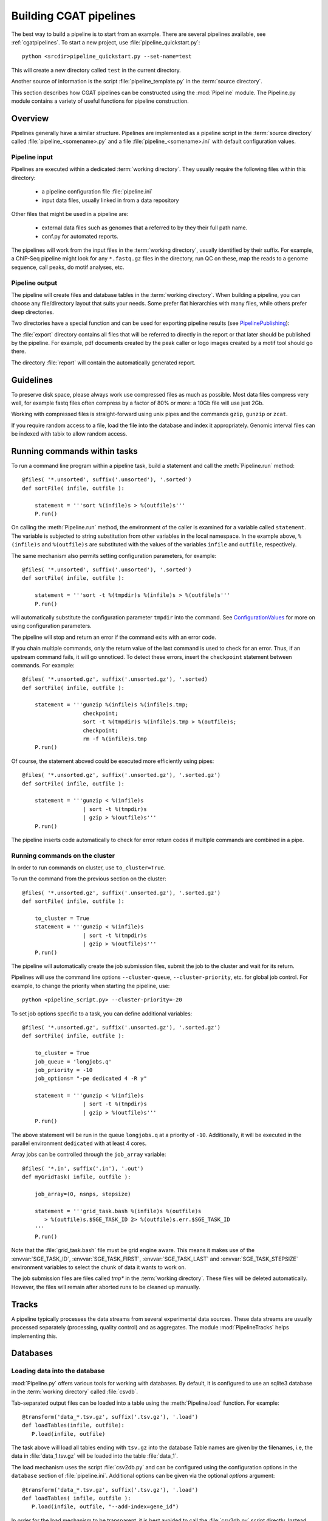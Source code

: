 =======================
Building CGAT pipelines
=======================

The best way to build a pipeline is to start from an example. There are several 
pipelines available, see :ref:`cgatpipelines`. To start a new project, use 
:file:`pipeline_quickstart.py`::

   python <srcdir>pipeline_quickstart.py --set-name=test

This will create a new directory called ``test`` in the current directory.

Another source of information is the script :file:`pipeline_template.py` in 
the :term:`source directory`.

This section describes how CGAT pipelines can be constructed using the
:mod:`Pipeline` module. The Pipeline.py module contains a variety of
useful functions for pipeline construction.

.. _PipelineOrganization:

Overview
========

Pipelines generally have a similar structure. Pipelines are
implemented as a pipeline script in the :term:`source directory`
called :file:`pipeline_<somename>.py` and a file
:file:`pipeline_<somename>.ini` with default configuration values.

Pipeline input
--------------

Pipelines are executed within a dedicated :term:`working
directory`. They usually require the following files within this
directory:

   * a pipeline configuration file :file:`pipeline.ini`
   * input data files, usually linked in from a data repository

Other files that might be used in a pipeline are:

   * external data files such as genomes that a referred to by they their full path name.
   * conf.py for automated reports.

The pipelines will work from the input files in the :term:`working
directory`, usually identified by their suffix. For example, a
ChIP-Seq pipeline might look for any ``*.fastq.gz`` files in the
directory, run QC on these, map the reads to a genome sequence, call
peaks, do motif analyses, etc.

Pipeline output 
----------------

The pipeline will create files and database tables in the
:term:`working directory`.  When building a pipeline, you can choose
any file/directory layout that suits your needs. Some prefer flat
hierarchies with many files, while others prefer deep directories.

Two directories have a special function and can be used for exporting pipeline results (see PipelinePublishing_):

The :file:`export` directory contains all files that will be referred
to directly in the report or that later should be published by the
pipeline. For example, pdf documents created by the peak caller or
logo images created by a motif tool should go there.

The directory :file:`report` will contain the automatically generated report.

Guidelines
==========

To preserve disk space, please always work use compressed files as
much as possible.  Most data files compress very well, for example
fastq files often compress by a factor of 80% or more: a 10Gb file
will use just 2Gb.

Working with compressed files is straight-forward using unix pipes and
the commands ``gzip``, ``gunzip`` or ``zcat``.

If you require random access to a file, load the file into the
database and index it appropriately. Genomic interval files can be
indexed with tabix to allow random access.

.. _PipelineCommands:

Running commands within tasks
=============================

To run a command line program within a pipeline task, build a
statement and call the :meth:`Pipeline.run` method::

   @files( '*.unsorted', suffix('.unsorted'), '.sorted')
   def sortFile( infile, outfile ):

       statement = '''sort %(infile)s > %(outfile)s'''
       P.run()

On calling the :meth:`Pipeline.run` method, the environment of the
caller is examined for a variable called ``statement``. The variable
is subjected to string substitution from other variables in the local
namespace. In the example above, ``%(infile)s`` and ``%(outfile)s``
are substituted with the values of the variables ``infile`` and
``outfile``, respectively.

The same mechanism also permits setting configuration parameters, for example::

   @files( '*.unsorted', suffix('.unsorted'), '.sorted')
   def sortFile( infile, outfile ):

       statement = '''sort -t %(tmpdir)s %(infile)s > %(outfile)s'''
       P.run()

will automatically substitute the configuration parameter ``tmpdir``
into the command. See ConfigurationValues_ for more on using configuration
parameters.

The pipeline will stop and return an error if the command exits with an error code.

If you chain multiple commands, only the return value of the last
command is used to check for an error. Thus, if an upstream command
fails, it will go unnoticed.  To detect these errors, insert the
``checkpoint`` statement between commands. For example::

   @files( '*.unsorted.gz', suffix('.unsorted.gz'), '.sorted)
   def sortFile( infile, outfile ):

       statement = '''gunzip %(infile)s %(infile)s.tmp; 
                      checkpoint;
		      sort -t %(tmpdir)s %(infile)s.tmp > %(outfile)s;
		      checkpoint;
		      rm -f %(infile)s.tmp
       P.run()

Of course, the statement aboved could be executed more efficiently
using pipes::

   @files( '*.unsorted.gz', suffix('.unsorted.gz'), '.sorted.gz')
   def sortFile( infile, outfile ):

       statement = '''gunzip < %(infile)s 
		      | sort -t %(tmpdir)s 
		      | gzip > %(outfile)s'''
       P.run()

The pipeline inserts code automatically to check for error return
codes if multiple commands are combined in a pipe.

Running commands on the cluster
-------------------------------

In order to run commands on cluster, use ``to_cluster=True``.

To run the command from the previous section on the cluster::

   @files( '*.unsorted.gz', suffix('.unsorted.gz'), '.sorted.gz')
   def sortFile( infile, outfile ):

       to_cluster = True
       statement = '''gunzip < %(infile)s 
		      | sort -t %(tmpdir)s 
		      | gzip > %(outfile)s'''
       P.run()

The pipeline will automatically create the job submission files,
submit the job to the cluster and wait for its return.

Pipelines will use the command line options ``--cluster-queue``,
``--cluster-priority``, etc. for global job control. For example, to
change the priority when starting the pipeline, use::

   python <pipeline_script.py> --cluster-priority=-20

To set job options specific to a task, you can define additional
variables::

   @files( '*.unsorted.gz', suffix('.unsorted.gz'), '.sorted.gz')
   def sortFile( infile, outfile ):

       to_cluster = True
       job_queue = 'longjobs.q'
       job_priority = -10
       job_options= "-pe dedicated 4 -R y" 
 
       statement = '''gunzip < %(infile)s 
		      | sort -t %(tmpdir)s 
		      | gzip > %(outfile)s'''
       P.run()

The above statement will be run in the queue ``longjobs.q`` at a
priority of ``-10``.  Additionally, it will be executed in the
parallel environment ``dedicated`` with at least 4 cores.

Array jobs can be controlled through the ``job_array`` variable::

   @files( '*.in', suffix('.in'), '.out')
   def myGridTask( infile, outfile ):

       job_array=(0, nsnps, stepsize)
   
       statement = '''grid_task.bash %(infile)s %(outfile)s
          > %(outfile)s.$SGE_TASK_ID 2> %(outfile)s.err.$SGE_TASK_ID
       '''
       P.run()


Note that the :file:`grid_task.bash` file must be grid engine
aware. This means it makes use of the :envvar:`SGE_TASK_ID`,
:envvar:`SGE_TASK_FIRST`, :envvar:`SGE_TASK_LAST` and
:envvar:`SGE_TASK_STEPSIZE` environment variables to select the chunk
of data it wants to work on.

The job submission files are files called `tmp*` in the :term:`working
directory`.  These files will be deleted automatically. However, the
files will remain after aborted runs to be cleaned up manually.

.. _PipelineTracks:

Tracks
======

A pipeline typically processes the data streams from several
experimental data sources. These data streams are usually processed
separately (processing, quality control) and as aggregates. The module
:mod:`PipelineTracks` helps implementing this.

.. _PipelineDatabases:

Databases
=========

Loading data into the database
------------------------------

:mod:`Pipeline.py` offers various tools for working with databases. By
default, it is configured to use an sqlite3 database in the
:term:`working directory` called :file:`csvdb`.

Tab-separated output files can be loaded into a table using the
:meth:`Pipeline.load` function. For example::

   @transform('data_*.tsv.gz', suffix('.tsv.gz'), '.load')
   def loadTables(infile, outfile):
      P.load(infile, outfile)

The task above will load all tables ending with ``tsv.gz`` into the
database Table names are given by the filenames, i.e, the data in
:file:`data_1.tsv.gz` will be loaded into the table :file:`data_1`.

The load mechanism uses the script :file:`csv2db.py` and can be
configured using the configuration options in the ``database`` section
of :file:`pipeline.ini`. Additional options can be given via the
optional *options* argument::

   @transform('data_*.tsv.gz', suffix('.tsv.gz'), '.load')
   def loadTables( infile, outfile ):
      P.load(infile, outfile, "--add-index=gene_id")

In order for the load mechanism to be transparent, it is best avoided
to call the :file:`csv2db.py` script directly. Instead, use the
:meth:`Pipeline.load` function. If the :file:`csv2db.py` needs to
called at the end of a succession of statements, use the
:meth:`Pipeline.build_load_statement` method, for example::

   def loadTranscript2Gene(infile, outfile):
       '''build and load a map of transcript to gene from gtf file
       '''
       load_statement = P.build_load_statement(
	   P.toTable(outfile),
	   options="--add-index=gene_id "
	   "--add-index=transcript_id ")

       statement = '''
       gunzip < %(infile)s
       | python %(scriptsdir)s/gtf2tsv.py --output-map=transcript2gene -v 0
       | %(load_statement)s
       > %(outfile)s'''
       P.run()

See also the variants :meth:`Pipeline.mergeAndLoad` and
`:meth:`Pipeline.concatenateAndLoad` to combine multiple tables and
upload to the database in one go.

Connecting to a database
------------------------

To use data in the database in your tasks, you need to first connect
to the database. The best way to do this is via the connect() method
in Pipeline.py.

The following example illustrates how to use the connection::

    @transform( ... )
    def buildCodingTranscriptSet( infile, outfile ):

	dbh = connect()

	statement = '''SELECT DISTINCT transcript_id FROM transcript_info WHERE transcript_biotype = 'protein_coding' '''
	cc = dbh.cursor()
	transcript_ids = set( [x[0] for x in cc.execute(statement)] )
	...

.. _PipelineReports:

Reports
=======

The :meth:`Pipeline.run_report` method builds or updates reports using
CGATreport_. Usually, a pipeline will simply contain the following::

    @follows( mkdir( "report" ) )
    def build_report():
	'''build report from scratch.'''

	E.info( "starting report build process from scratch" )
	P.run_report( clean = True )

    @follows( mkdir( "report" ) )
    def update_report():
	'''update report.'''

	E.info( "updating report" )
	P.run_report( clean = False )

This will add the two tasks ``build_report`` and ``update_report`` to
the pipeline. The former completely rebuilds a report, while the
latter only updates changed pages. The report will be in the directory
:file:`report`.

Note that report building requires the file :file:`conf.py` in the
:term:`working directory`. This file is read by sphinx_ and can be
used to report building options. By default, the file is a stub
reading in common options from the CGAT code base.

The section :ref:`WritingReports` contains more information.

.. _ConfigurationValues:

Configuration values
====================

Setting up configuration values
--------------------------------

There are different ways to pass on configuration values to pipelines.
Here we explain the priority for all the possible options so you can
choose the best one for your requirements.

The pipeline goes *in order* through different configuration options
to load configuration values and stores them in the :py:data:`PARAMS`
dictionary. This order determines a priority so values read in the first
place can be overwritten by values read in subsequent steps; i.e. values
read lastly have higher priority.

Here is the order in which the configuration values are read:

1. Hard-coded values in :file:`CGATPipelines/Pipeline/Parameters.py`.
2. Parameters stored in :file:`pipeline.ini` files in different locations.
3. Variables declared in the ruffus tasks calling ``P.run()``;
   e.g. ``job_memory=32G``
4. ``cluster_*`` options specified in the command line;
   e.g. ``python pipeline_example.py --cluster-parallel=dedicated make full``

This means that configuration values for the cluster provided as
command-line options will have the highest priority. Therefore::

   python pipeline_example.py --cluster-parallel=dedicated make full

will overwrite any ``cluster_parallel`` configuration values given
in :file:`pipeline.ini` files. Type::

   python pipeline_example.py --help

to check the full list of available command-line options.

You are encouraged to include the following snippet at the beginning
of your pipeline script to setup proper configuration values for
your analyses::

   # load options from the config file
   import CGATPipelines.Pipeline as P
   PARAMS =
     P.getParameters(["%s/pipeline.ini" % os.path.splitext(__file__)[0]])

The method :meth:`Pipeline.getParameters` reads parameters from
the :file:`pipeline.ini` located in the current :term:`working directory`
and updates :py:data:`PARAMS`, a global dictionary of parameter values.
It automatically guesses the type of parameters in the order of ``int()``,
``float()`` or ``str()``. If a configuration variable is empty (``var=``),
it will be set to ``None``.

However, as explained above, there are other :file:`pipeline.ini`
files that are read by the pipeline at start up. In order to get the
priority of them all, you can run::

   python pipeline_example.py printconfig

to see a complete list of :file:`pipeline.ini` files and their priorities.

Configuration values from another pipeline can be added in a separate
namespace::

   PARAMS_ANNOTATIONS = P.peekParameters(
       PARAMS["annotations_dir"],
       "pipeline_annotations.py")

The statement above will load the parameters from a
:mod:`pipeline_annotations` pipeline with :term:`working directory`
``annotations_dir``.

Using configuration values
--------------------------

Configuration values are accessible via the :py:data:`PARAMS`
variable. The :py:data:`PARAMS` variable is a dictionary mapping
configuration parameters to values. Keys are in the format
``section_parameter``. For example, the key ``bowtie_threads`` will
provide the configuration value of::

   [bowtie]
   threads=4

In a script, the value can be accessed via
``PARAMS["bowtie_threads"]``.

Undefined configuration values will throw a :class:`ValueError`. To
test if a configuration variable exists, use::

   if 'bowtie_threads' in PARAMS: pass
      
To test, if it is unset, use::

   if 'bowie_threads' in PARAMS and not PARAMS['botwie_threads']:
      pass

Task specific parameters
------------------------

Task specific parameters can be set by creating a task specific section in
the :file:`pipeline.ini`. The task is identified by the output filename.
For example, given the following task::

   @files( '*.fastq', suffix('.fastq'), '.bam')
   def mapWithBowtie( infile, outfile ):
      ...

and the files :file:`data1.fastq` and :file:`data2.fastq` in the
:term:`working directory`, two output files :file:`data.bam` and
:file:`data2.bam` will be created on executing ``mapWithBowtie``. Both
will use the same parameters. To set parameters specific to the
execution of :file:`data1.fastq`, add the following to
:file:`pipeline.ini`::

   [data1.fastq]
   bowtie_threads=16

This will set the configuration value ``bowtie_threads`` to 16 when
using the command line substitution method in :meth:`Pipeline.run`. To
get an task-specific parameter values in a python task, use::

   @files( '*.fastq', suffix('.fastq'), '.bam')
   def mytask( infile, outfile ):
       MY_PARAMS = P.substituteParameters( locals() )
       
Thus, task specific are implemented generically using the
:meth:`Pipeline.run` mechanism, but pipeline authors need to
explicitely code for track specific parameters.

.. _PipelineDocumentation:

Documentation
=============

Up-to-date and accurate documentation is crucial for writing portable
and maintainable pipelines. To document your pipelines write
documentation as you would for a module.  See
:file:`pipeline_template.py` and other pipelines for an example.

To rebuild all documentation, enter the :file:`doc` directory in the
:term:`source directory` and type::

   cd doc
   python collect.py

This will collect all new scripts to the documentation.

Next, edit the file :file:`contents.rst` and add your pipeline to the
table of pipelines. Finally, type::

   make html

to rebuild the documentation.

Using other pipelines
=====================

You can use the output of other pipelines within your own
pipelines. :mod:`pipeline_annotations` is an example - it provides
often used annotation data sets for an analysis. How to load another
pipelines parameters, connect to its database and write a modular
report have been discussed above.

If you write a pipeline that is likely to be used by others, it is
best to provide an interface.  For example, the
:mod:`pipeline_annotations` pipeline has an interface section that
list all the files that are produced by the pipeline. Other pipelines
can refer to the interface section without having to be aware of the
actual file names::

    filename_cds = os.path.join( PARAMS["annotations_dir"],
             	            PARAMS_ANNOTATIONS["interface_geneset_cds_gtf"] )

Running other pipelines within your pipeline *should* be possible as
well - provided they are within their own separate :term:`working
directory`.

.. _PipelinePublishing:

Publishing data
===============

To publish data and a report, use the :meth:`Pipeline.publish_report`
method, such as in the following task::

   @follows( update_report )
   def publish_report():
       '''publish report.'''

       E.info( "publishing report" )
       P.publish_report()

On publishing a report, the report (in the directory :file:`report`,
specified by ``report_dir``) will get copied to the directory
specified in the configuration value ``web_dir``. Also, all files in
the :file:`export` directory will get copied over and links pointing
to such files will be automatically corrected.

The report will then be available at
``http://www.cgat.org/downloads/%(project_id)s/report`` where
``project_id`` is the unique identifier given to each project. It is
looked up automatically, but the automatic look-up requires that the
pipeline is executed within the :file:`/ifs/proj` directory.

If the option *prefix* is given to publish_report, all output
directories will be output prefixed by *prefix*. This is very useful
if there is more than one report per project.

See :meth:`Pipeline.publish_report` for more options.

Checking requisites
===================

Add a ``Requisites`` section to the docstring of the pipeline and any
auxilliary script or module that is called by the pipeline. An example
is below::

    Requirements:

    * tophat >= 2.0.13
    * bowtie2 >= 2.2.3
    * bwa >= 0.7.8
    * gsnap >= 2014-01-21
    * star >= 2.3.0e

These sections allow us to keep track of dependencies for a specific
pipeline and the software collection as a whole.

See :doc:`modules/Requirements` for more information about the
mechanism.

.. _ruffus: http://www.ruffus.org.uk/
.. _sqlite: http://www.sqlite.org/

